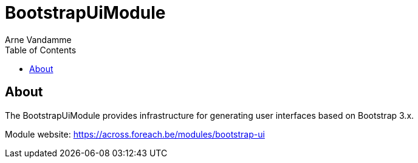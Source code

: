 = BootstrapUiModule
Arne Vandamme
:toc: left
:sectanchors:
:module-version: 2.0.1.RELEASE
:module-name: BootstrapUiModule
:module-artifact: bootstrap-ui-module
:module-url: https://across.foreach.be/modules/bootstrap-ui
:javadoc-url: https://across-docs.foreach.be/across-standard-modules/BootstrapUiModule/{module-version}/javadoc
:autoNumeric-url: https://github.com/BobKnothe/autoNumeric
:datetime-url: https://github.com/Eonasdan/bootstrap-datetimepicker
:bootstrap-select-url: https://silviomoreto.github.io/bootstrap-select/

[abstract]
== About
The {module-name} provides infrastructure for generating user interfaces based on Bootstrap 3.x.

Module website: {module-url}